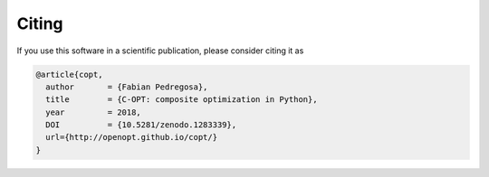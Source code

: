 .. _citing:

Citing
======

If you use this software in a scientific publication, please consider citing it as

.. code::

    @article{copt,
      author       = {Fabian Pedregosa},
      title        = {C-OPT: composite optimization in Python},
      year         = 2018,
      DOI          = {10.5281/zenodo.1283339},
      url={http://openopt.github.io/copt/}
    }
